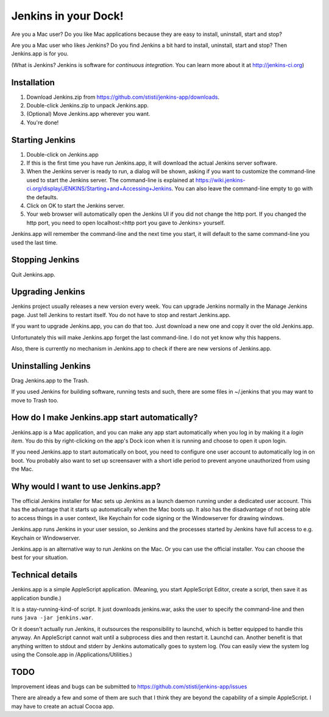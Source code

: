 *********************
Jenkins in your Dock!
*********************

.. image:: http://koti.welho.com/stikka2/Jenkins-in-dock.png
   :align: right
   :alt: Jenkins icon in Dock

Are you a Mac user? Do you like Mac applications because they are easy to install, uninstall, start and stop?

Are you a Mac user who likes Jenkins? Do you find Jenkins a bit hard to install, uninstall, start and stop? Then Jenkins.app is for you.

(What is Jenkins? Jenkins is software for *continuous integration*. You can learn more about it at http://jenkins-ci.org)

Installation
=======

1. Download Jenkins.zip from https://github.com/stisti/jenkins-app/downloads.
2. Double-click Jenkins.zip to unpack Jenkins.app.
3. (Optional) Move Jenkins.app wherever you want.
4. You're done!

Starting Jenkins
==========

1. Double-click on Jenkins.app
2. If this is the first time you have run Jenkins.app, it will download the actual Jenkins server software.
3. When the Jenkins server is ready to run, a dialog will be shown, asking if you want to customize the command-line used to start the Jenkins server. The command-line is explained at https://wiki.jenkins-ci.org/display/JENKINS/Starting+and+Accessing+Jenkins. You can also leave the command-line empty to go with the defaults.
4. Click on OK to start the Jenkins server.
5. Your web browser will automatically open the Jenkins UI if you did not change the http port. If you changed the http port, you need to open localhost:<http port you gave to Jenkins> yourself. 

Jenkins.app will remember the command-line and the next time you start, it will default to the same command-line you used the last time.

Stopping Jenkins
===========

Quit Jenkins.app.

Upgrading Jenkins
=================

Jenkins project usually releases a new version every week. You can upgrade Jenkins normally in the Manage Jenkins page. Just tell Jenkins to restart itself. You do not have to stop and restart Jenkins.app. 

If you want to upgrade Jenkins.app, you can do that too. Just download a new one and copy it over the old Jenkins.app.

Unfortunately this will make Jenkins.app forget the last command-line. I do not yet know why this happens.

Also, there is currently no mechanism in Jenkins.app to check if there are new versions of Jenkins.app.

Uninstalling Jenkins
=============

Drag Jenkins.app to the Trash.

If you used Jenkins for building software, running tests and such, there are some files in ~/.jenkins that you may want to move to Trash too.

How do I make Jenkins.app start automatically?
==============================

Jenkins.app is a Mac application, and you can make any app start automatically when you log in by making it a *login item*. You do this by right-clicking on the app's Dock icon when it is running and choose to open it upon login.

If you need Jenkins.app to start automatically on boot, you need to configure one user account to automatically log in on boot. You probably also want to set up screensaver with a short idle period to prevent anyone unauthorized from using the Mac.

Why would I want to use Jenkins.app?
====================================

The official Jenkins installer for Mac sets up Jenkins as a launch daemon running under a dedicated user account. This has the advantage that it starts up automatically when the Mac boots up. It also has the disadvantage of not being able to access things in a user context, like Keychain for code signing or the Windowserver for drawing windows.

Jenkins.app runs Jenkins in your user session, so Jenkins and the processes started by Jenkins have full access to e.g. Keychain or Windowserver.

Jenkins.app is an alternative way to run Jenkins on the Mac. Or you can use the official installer. You can choose the best for your situation.


Technical details
=================

Jenkins.app is a simple AppleScript application. (Meaning, you start AppleScript Editor, create a script, then save it as application bundle.)

It is a stay-running-kind-of script. It just downloads jenkins.war, asks the user to specify the command-line and then runs ``java -jar jenkins.war``. 

Or it doesn't actually run Jenkins, it outsources the responsibility to launchd, which is better equipped to handle this anyway. An AppleScript cannot wait until a subprocess dies and then restart it. Launchd can. Another benefit is that anything written to stdout and stderr by Jenkins automatically goes to system log. (You can easily view the system log using the Console.app in /Applications/Utilities.)


TODO
====

Improvement ideas and bugs can be submitted to https://github.com/stisti/jenkins-app/issues

There are already a few and some of them are such that I think they are beyond the capability of a simple AppleScript. I may have to create an actual Cocoa app.
